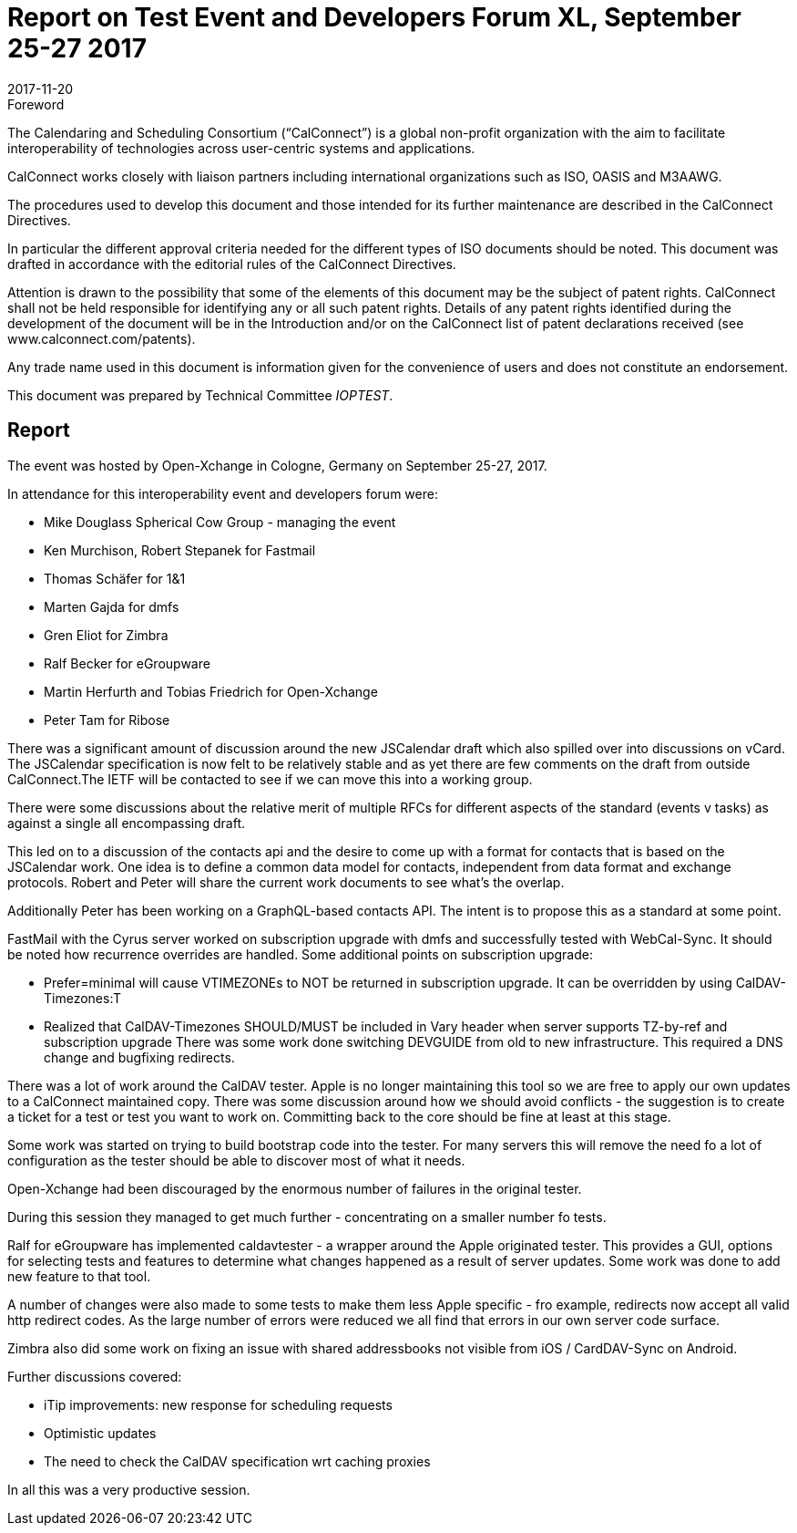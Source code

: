 = Report on Test Event and Developers Forum XL, September 25-27 2017
:docnumber: 1706
:copyright-year: 2017
:language: en
:doctype: administrative
:edition: 1
:status: published
:revdate: 2017-11-20
:published-date: 2017-11-20
:technical-committee: IOPTEST
:mn-document-class: csd
:mn-output-extensions: xml,html,pdf,rxl
:local-cache-only:
:data-uri-image:

.Foreword
The Calendaring and Scheduling Consortium ("`CalConnect`") is a global non-profit
organization with the aim to facilitate interoperability of technologies across
user-centric systems and applications.

CalConnect works closely with liaison partners including international
organizations such as ISO, OASIS and M3AAWG.

The procedures used to develop this document and those intended for its further
maintenance are described in the CalConnect Directives.

In particular the different approval criteria needed for the different types of
ISO documents should be noted. This document was drafted in accordance with the
editorial rules of the CalConnect Directives.

Attention is drawn to the possibility that some of the elements of this
document may be the subject of patent rights. CalConnect shall not be held responsible
for identifying any or all such patent rights. Details of any patent rights
identified during the development of the document will be in the Introduction
and/or on the CalConnect list of patent declarations received (see
www.calconnect.com/patents).

Any trade name used in this document is information given for the convenience
of users and does not constitute an endorsement.

This document was prepared by Technical Committee _{technical-committee}_.

== Report

The event was hosted by Open-Xchange in Cologne, Germany on September 25-27,
2017.

In attendance for this interoperability event and developers forum were:

* Mike Douglass Spherical Cow Group - managing the event
* Ken Murchison, Robert Stepanek for Fastmail
* Thomas Schäfer for 1&1
* Marten Gajda for dmfs
* Gren Eliot for Zimbra
* Ralf Becker for eGroupware
* Martin Herfurth and Tobias Friedrich for Open-Xchange
* Peter Tam for Ribose

There was a significant amount of discussion around the new JSCalendar draft which also
spilled over into discussions on vCard. The JSCalendar specification is now felt to be relatively
stable and as yet there are few comments on the draft from outside CalConnect.The IETF will
be contacted to see if we can move this into a working group.

There were some discussions about the relative merit of multiple RFCs for different aspects of
the standard (events v tasks) as against a single all encompassing draft.

This led on to a discussion of the contacts api and the desire to come up with a format for
contacts that is based on the JSCalendar work. One idea is to define a common data model for
contacts, independent from data format and exchange protocols. Robert and Peter will share
the current work documents to see what’s the overlap.

Additionally Peter has been working on a GraphQL-based contacts API. The intent is to propose
this as a standard at some point.

FastMail with the Cyrus server worked on subscription upgrade with dmfs and successfully
tested with WebCal-Sync. It should be noted how recurrence overrides are handled. Some
additional points on subscription upgrade:

* Prefer=minimal will cause VTIMEZONEs to NOT be returned in subscription
upgrade. It can be overridden by using CalDAV-Timezones:T

* Realized that CalDAV-Timezones SHOULD/MUST be included in Vary header
when server supports TZ-by-ref and subscription upgrade
There was some work done switching DEVGUIDE from old to new infrastructure. This 
required a DNS change and bugfixing redirects.

There was a lot of work around the CalDAV tester. Apple is no longer maintaining this tool so we
are free to apply our own updates to a CalConnect maintained copy. There was some
discussion around how we should avoid conflicts - the suggestion is to create a ticket for a test
or test you want to work on. Committing back to the core should be fine at least at this stage.

Some work was started on trying to build bootstrap code into the tester. For many servers this
will remove the need fo a lot of configuration as the tester should be able to discover most of
what it needs.

Open-Xchange had been discouraged by the enormous number of failures in the original tester.

During this session they managed to get much further - concentrating on a smaller number fo
tests.

Ralf for eGroupware has implemented caldavtester - a wrapper around the Apple originated
tester. This provides a GUI, options for selecting tests and features to determine what changes
happened as a result of server updates. Some work was done to add new feature to that tool.

A number of changes were also made to some tests to make them less Apple specific - fro
example, redirects now accept all valid http redirect codes.
As the large number of errors were reduced we all find that errors in our own server code
surface.

Zimbra also did some work on fixing an issue with shared addressbooks not visible from iOS /
CardDAV-Sync on Android.

Further discussions covered:

* iTip improvements: new response for scheduling requests
* Optimistic updates
* The need to check the CalDAV specification wrt caching proxies

In all this was a very productive session.
